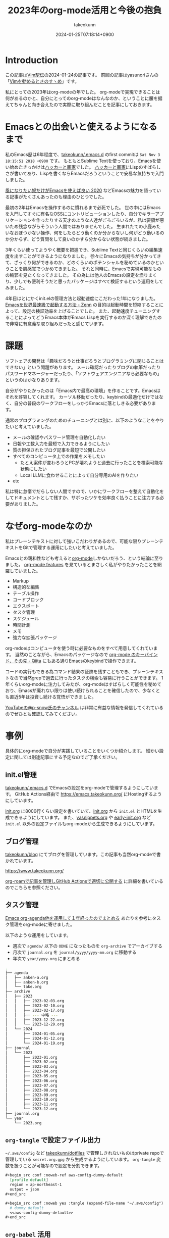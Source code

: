 :PROPERTIES:
:ID:       3BECED15-4350-42B1-98F5-C1D502816F0D
:END:
#+TITLE: 2023年のorg-mode活用と今後の抱負
#+AUTHOR: takeokunn
#+DESCRIPTION: description
#+DATE: 2024-01-25T07:18:14+0900
#+HUGO_BASE_DIR: ../../
#+HUGO_CATEGORIES: permanent
#+HUGO_SECTION: posts/permanent
#+HUGO_TAGS: fleeting
#+HUGO_DRAFT: false
#+STARTUP: content
#+STARTUP: nohideblocks
* Introduction

この記事は[[https://vim-jp.org/ekiden/][Vim駅伝]]の2024-01-24の記事です。
前回の記事はyasunoriさんの「[[https://zenn.dev/vim_jp/articles/0007-vim-recommend-method][Vimを勧めるときのすヽめ]]」です。

私にとっての2023年はorg-modeの年でした。
org-modeで実現できることは何があるのかと、自分にとってのorg-modeはなんなのか、ということに腰を据えてちゃんと向き合えたので実際に取り組んだことを記事にしておきます。
* Emacsとの出会いと使えるようになるまで
私のEmacs歴は6年程度で、[[https://github.com/takeokunn/.emacs.d][takeokunn/.emacs.d]] のfirst commitは =Sat Nov 3 18:15:51 2018 +0900= です。
もともとSublime Textを使っており、Emacsを使い始めたきっかけは[[https://www.amazon.co.jp/%E3%83%8F%E3%83%83%E3%82%AB%E3%83%BC%E3%81%A8%E7%94%BB%E5%AE%B6-%E3%82%B3%E3%83%B3%E3%83%94%E3%83%A5%E3%83%BC%E3%82%BF%E6%99%82%E4%BB%A3%E3%81%AE%E5%89%B5%E9%80%A0%E8%80%85%E3%81%9F%E3%81%A1-%E3%83%9D%E3%83%BC%E3%83%AB-%E3%82%B0%E3%83%AC%E3%82%A2%E3%83%A0/dp/4274065979][ハッカーと画家]]でした。
[[https://www.amazon.co.jp/%E3%83%8F%E3%83%83%E3%82%AB%E3%83%BC%E3%81%A8%E7%94%BB%E5%AE%B6-%E3%82%B3%E3%83%B3%E3%83%94%E3%83%A5%E3%83%BC%E3%82%BF%E6%99%82%E4%BB%A3%E3%81%AE%E5%89%B5%E9%80%A0%E8%80%85%E3%81%9F%E3%81%A1-%E3%83%9D%E3%83%BC%E3%83%AB-%E3%82%B0%E3%83%AC%E3%82%A2%E3%83%A0/dp/4274065979][ハッカーと画家]]にLispのすばらしさが書いてあり、Lispを書くならEmacsだろうということで安易な気持ちで入門しました。

[[https://blog.tomoya.dev/posts/only-those-who-want-to-be-the-wind-should-use-emacs-2020/][風になりたい奴だけがEmacsを使えば良い 2020]] などEmacsの魅力を語っている記事がたくさんあったのも理由のひとつでした。

最初の2年はEmacsを操作するのに慣れるまで必死でした。
世の中にはEmacsを入門してすぐに有名なOSSにコントリビューションしたり、自分でキラーアプリケーションを作ったりする天才のような人達がごろごろいるが、私は要領が悪いため残念ながらそういう人間ではありませんでした。
生まれたての小鹿みたいなおぼつかない操作、何をしたらどう動くのか分からないし何がどう動いるのか分からず、どう質問をして良いのかすら分からない状態が続きました。

3年くらい使ってようやく概要を把握でき、Sublime Textと同じくらいの編集速度を出すことができるようになりました。
徐々にEmacsの気持ちが分かってきて、ざっくり何ができるのか、どのくらいのポテンシャルを秘めているのかということを肌感覚でつかめてきました。
それと同時に、Emacsで実現可能なものの輪郭を見たくなってきました。
その為には他人のEmacsの設定を漁りまくり、少しでも便利そうだと思ったパッケージはすべて検証するという運用をしてみました。

4年目はとにかくinit.elの管理方法と起動速度にこだわった1年になりました。
[[https://zenn.dev/takeokunn/articles/56010618502ccc][Emacsを世界最速級で起動する方法 - Zenn]] の目的は起動時間を短縮することによって、設定の検証効率を上げることでした。
また、起動速度チューニングすることによってどうEmacs本体がEmacs Lispを実行するのか深く理解できたので非常に有意義な取り組みだったと感じています。
* 課題
ソフトェアの開発は「趣味だろうと仕事だろうとプログラミングに閉じることはできない」という問題があります。
メール確認だったりブログの執筆だったりパスワードマネージャーだったり、「ソフトウェアエンジニアなら必要なもの」というのはかなりあります。

自分がやりたかったのは「Emacs内で最高の環境」を作ることです。Emacsはそれを許容してくれます。
カーソル移動だったり、keybindの最適化だけではなく、自分の普段のワークフローをしっかりEmacsに落としきる必要があります。

通常のプログラミングのためのチューニングとは別に、以下のようなことをやりたいと考えていました。

- メールの確認やパスワード管理を自動化したい
- 日報や工数入力を最短で入力できるようにしたい
- 質の担保されたブログ記事を最短で公開したい
- すべてのコンピュータ上での作業をメモしたい
  - たとえ案件が変わろうとPCが壊れようと過去に行ったことを検索可能な状態にしたい
  - Local LLMに食わせることによって自分専用のAIを作りたい
- etc

私は特に怠惰でだらしない人間ですので、いかにワークフローを整えて自動化をしてドキュメントとして残すか、サボったツケを効率良く払うことに注力する必要がありました。
* なぜorg-modeなのか
私はプレーンテキストに対して強いこだわりがあるので、可能な限りプレーンテキストをGitで管理する運用にしたいと考えていました。

Emacsとの親和性なども考えると[[https://orgmode.org/ja/][org-mode]]しかないだろう、という結論に至りました。
[[https://orgmode.org/features.html][org-mode features]] を見ているとまさしく私がやりたかったことを網羅していました。

- Markup
- 構造的な編集
- テーブル操作
- コードブロック
- エクスポート
- タスク管理
- スケジュール
- 時間計測
- メモ
- 強力な拡張パッケージ

org-mdoeはコンピュータを使う時に必要なものをすべて用意してくれています。
当然のことながら、Emacsのパッケージなので [[https://qiita.com/takaxp/items/a5a3383d7358c58240d0][org-mode のキーバインド、その先 - Qiita]] にもある通りEmacsのkeybindで操作できます。

コードの実行もできる為コマンド結果の証跡を残すこともでき、プレーンテキストなので当然grepで過去に行ったタスクの検索も容易に行うことができます。
1年くらいorg-modeに注力してみたが、org-modeはすばらしく可能性を秘めており、Emacsが廃れない限りは使い続けられることを確信したので、少なくとも直近5年は投資し続ける覚悟ができました。

[[https://www.youtube.com/@p-snow][YouTubeの@p-snow氏のチャンネル]] は非常に有益な情報を発信してくれているのでぜひとも確認してみてください。
* 事例
具体的にorg-modeで自分が実践していることをいくつか紹介します。
細かい設定に関しては別途記事にする予定なのでご了承ください。
** init.el管理
[[https://github.com/takeokunn/.emacs.d][takeokunn/.emacs.d]] でEmacsの設定をorg-modeで管理するようにしています。
GitHub Actions経由で [[https://emacs.takeokunn.org/][https://emacs.takeokunn.org/]] にHostingするようにしています。

[[https://github.com/takeokunn/.emacs.d/blob/main/index.org][init.org]] に8000行くらい設定を書いていて、[[https://github.com/takeokunn/.emacs.d/blob/main/index.org][init.org]] から =init.el= とHTMLを生成できるようにしています。
また、[[https://github.com/takeokunn/.emacs.d/blob/main/yasnippets.org][yasnippets.org]] や [[https://github.com/takeokunn/.emacs.d/blob/main/early-init.org][early-init.org]] など =init.el= 以外の設定ファイルもorg-modeから生成できるようにしています。

[[file:../../static/images/8F2EB14A-410B-44C1-8987-69731F119BD5.png]]
** ブログ管理
[[https://github.com/takeokunn/blog][takeokunn/blog]] にてブログを管理しています。この記事も当然org-modeで書かれています。

[[https://www.takeokunn.org/][https://www.takeokunn.org/]]

[[id:E6243AE2-CFE4-4D21-B9B7-E076B13CF486][org-roamで記事を管理しGitHub Actionsで適切に公開する]] に詳細を書いているのでこちらを参照ください。
** タスク管理
[[https://maskaw.hatenablog.com/entry/2018/09/21/205910][Emacs org-agenda他を運用して１年経ったのでまとめる]] あたりを参考にタスク管理をorg-modeに寄せました。

以下のような運用をしています。

- 週次で =agenda/= 以下の =ODNE= になったものを =org-archive= でアーカイブする
- 月次で =journal.org= を =journal/yyyy/yyyy-mm.org= に移動する
- 年次で =year/yyyy.org= にまとめる

#+begin_src bash
  .
  ├── agenda
  │   ├── anken-a.org
  │   ├── anken-b.org
  │   └── take.org
  ├── archive
  │   ├── 2023
  │   │   ├── 2023-02-03.org
  │   │   ├── 2023-02-10.org
  │   │   ├── 2023-02-17.org
  │   │   ├── --- 中略 ---
  │   │   ├── 2023-12-22.org
  │   │   └── 2023-12-29.org
  │   └── 2024
  │       ├── 2024-01-05.org
  │       ├── 2024-01-12.org
  │       └── 2024-01-19.org
  ├── journal
  │   └── 2023
  │       ├── 2023-01.org
  │       ├── 2023-02.org
  │       ├── 2023-03.org
  │       ├── 2023-04.org
  │       ├── 2023-05.org
  │       ├── 2023-06.org
  │       ├── 2023-07.org
  │       ├── 2023-08.org
  │       ├── 2023-09.org
  │       ├── 2023-10.org
  │       ├── 2023-11.org
  │       └── 2023-12.org
  ├── journal.org
  └── year
      └── 2023.org
#+end_src
** =org-tangle= で設定ファイル出力
=~/.aws/config= など [[https://github.com/takeokunn/dotfiles][takeokunn/dotfiles]] で管理しきれないものはprivate repoで管理している =secret.org.gpg= から生成するようにしています。
=org-tangle= 変数を扱うことが可能なので設定を分割できます。

#+begin_src org
  ,#+begin_src conf :noweb-ref aws-config-dummy-default
    [profile default]
    region = ap-northeast-1
    output = json
  ,#+end_src

  ,#+begin_src conf :noweb yes :tangle (expand-file-name "~/.aws/config") :mkdirp yes
    # dummy default
    <<aws-config-dummy-default>>
  ,#+end_src
#+end_src
** =org-babel= 活用
=org-babel= を使うとorg-mode内でプログラムを実行でき、実行結果を =#+RESULTS:= に出力できます。
インフラ作業で証跡を残したい時やちょっとした検証をする時に非常に重宝しています。

#+begin_src org
  ,#+begin_src bash
    echo "good"
  ,#+end_src

  ,#+RESULTS:
  : good
#+end_src

自前でパッケージを書くのも簡単で過去に3つほど自作しました。

- [[https://github.com/takeokunn/ob-treesitter][takeokunn/ob-treesitter]]
- [[https://github.com/takeokunn/ob-fish][takeokunn/ob-fish]]
- [[https://github.com/emacs-php/ob-phpstan][emacs-php/ob-phpstan]]
** 日報作成
日報もorg-modeで出力しており、 =org-clock= を利用して日々のタスクにかかった時間を計測できるようにしています。
これにより、月1の工数入力時に何日に何にどれくらい時間がかかったかを自動で出力できるようになり、大幅な時間短縮を実現できました。

以下は具体的に使っている日報の例です。前日と当日分をナローイングして =org-gfm-export-as-markdown= でMarkdownを掃き出し、少し整形してチームメンバーに共有しています。

#+begin_src org
  ,* 2024
  ,** 2024-01 January
  ,*** 2024-01-23 Tuesday
  ,#+BEGIN: clocktable :maxlevel 2 :scope agenda :block 2024-01-23 :fileskip0 t :tags t :link t
  ,#+CAPTION: Clock summary at [2024-01-24 Wed 10:07], for Tuesday, January 23, 2024.
  | File         | Tags | Headline                       | Time   |      |
  |--------------+------+--------------------------------+--------+------|
  |              | ALL  | *Total time*                   | *3:30* |      |
  |--------------+------+--------------------------------+--------+------|
  | openlogi.org |      | *File time*                    | *3:30* |      |
  |              | MTG  | MTG                            | 3:30   |      |
  |              | MTG  | \_  01-23 (Tue) 朝会            |        | 0:15 |
  |              | MTG  | \_  01-23 (Tue) モブプロ会       |        | 0:45 |
  |              | MTG  | \_  01-23 (Tue) 改善_進捗確認MTG |        | 0:30 |
  |              | MTG  | \_  01-23 (Tue) 相談            |        | 0:30 |
  |              | MTG  | \_  01-23 (Tue) 1on1           |        | 0:30 |
  |              | MTG  | \_  01-23 (Tue) リリース作業     |        | 1:00 |
  ,#+END:
  ,**** Task
  - 案件A
    - 連携作業
      - 調査中
    - オペ1次
  ,**** MTG
  - 10:15 AM-10:30 AM 朝会
  - 10:30 AM-11:15 AM モブプロ会
  - 11:15 AM-11:45 AM 改善_進捗確認MTG
  - 12:00 PM-12:30 PM 相談
  ,**** 困ってること・相談したいこと
  特になし
  ,**** 一言
  ,*** 2024-01-24 Wednesday
  ,#+BEGIN: clocktable :maxlevel 2 :scope agenda :block 2024-01-24 :fileskip0 t :tags t :link t
  ,#+END:
  ,**** Task
  - OrderSync
    - 引続き対応する
  ,**** MTG
  - 10:15 AM-10:30 AM 朝会
  - 4:30 PM-5:00 PM 1on1
  ,**** 困ってること・相談したいこと
  特になし
  ,**** 一言
  がんばるぞい
#+end_src

日報テンプレートスニペットも用意しており、効率良く日報を生成できるようにしています。

#+begin_src text
  # name: diary
  # key: diary
  # type: snippet
  # --
  ,#+BEGIN: clocktable :maxlevel 2 :scope agenda :block ${1:`(format-time-string "%Y-%m-%d" (current-time))`} :fileskip0 t :tags t :link t
  ,#+END:
  ,**** Task
  - $0
  ,**** MTG
  - 10:15 AM-10:30 AM 朝会
  ,**** 困ってること・相談したいこと
  特になし
  ,**** 一言
#+end_src

作業時間の記録に関して、[[https://qiita.com/takaxp/items/6b2d1e05e7ce4517274d][org-clock-in を意識しないで作業時間を記録する - Qiita]] にもある通り、ちゃんと設定すればタスクの作業時間を半自動で記録できます。
しかしながら私は非常に怠惰で、これすら面倒で中々できませんので、毎朝の日報を書くタイミングと週次のタスクアーカイブ時に後から手動で時間を入力する運用にしています。

以下のようなスニペットを用意しており、朝会などのMTGは自動で時間を計測できるようにしています。

#+begin_src text
  # -*- mode: snippet -*-
  # name: diary-mtg-template-friday
  # key: diary-mtg-template-friday
  # --
  ,** TODO `(format-time-string "%m-%d (%a)" (time-add (current-time) (days-to-time 3)))` 朝会[0/1]
  SCHEDULED: <`(format-time-string "%Y-%m-%d %a" (time-add (current-time) (days-to-time 3)))`> DEADLINE: <`(format-time-string "%Y-%m-%d %a" (time-add (current-time) (days-to-time 3)))`>
  :LOGBOOK:
  CLOCK: [`(format-time-string "%Y-%m-%d %a" (time-add (current-time) (days-to-time 3)))` 10:15]--[`(format-time-string "%Y-%m-%d %a" (time-add (current-time) (days-to-time 3)))` 10:30] =>  0:15
  :END:
  ,*** TODO 日報準備
  ,** TODO `(format-time-string "%m-%d (%a)" (time-add (current-time) (days-to-time 3)))` 1on1
  SCHEDULED: <`(format-time-string "%Y-%m-%d %a" (time-add (current-time) (days-to-time 3)))`> DEADLINE: <`(format-time-string "%Y-%m-%d %a" (time-add (current-time) (days-to-time 3)))`>
  :LOGBOOK:
  CLOCK: [`(format-time-string "%Y-%m-%d %a" (time-add (current-time) (days-to-time 3)))` 16:30]--[`(format-time-string "%Y-%m-%d %a" (time-add (current-time) (days-to-time 3)))` 17:00] =>  0:30
  :END:
  ,** TODO `(format-time-string "%m-%d (%a)" (time-add (current-time) (days-to-time 4)))` 朝会[0/1]
  SCHEDULED: <`(format-time-string "%Y-%m-%d %a" (time-add (current-time) (days-to-time 4)))`> DEADLINE: <`(format-time-string "%Y-%m-%d %a" (time-add (current-time) (days-to-time 4)))`>
  :LOGBOOK:
  CLOCK: [`(format-time-string "%Y-%m-%d %a" (time-add (current-time) (days-to-time 4)))` 10:15]--[`(format-time-string "%Y-%m-%d %a" (time-add (current-time) (days-to-time 4)))` 10:30] =>  0:15
  :END:
  ,*** TODO 日報準備
  ,** TODO `(format-time-string "%m-%d (%a)" (time-add (current-time) (days-to-time 4)))` 1on1
  SCHEDULED: <`(format-time-string "%Y-%m-%d %a" (time-add (current-time) (days-to-time 4)))`> DEADLINE: <`(format-time-string "%Y-%m-%d %a" (time-add (current-time) (days-to-time 4)))`>
  :LOGBOOK:
  CLOCK: [`(format-time-string "%Y-%m-%d %a" (time-add (current-time) (days-to-time 4)))` 16:30]--[`(format-time-string "%Y-%m-%d %a" (time-add (current-time) (days-to-time 4)))` 17:00] =>  0:30
  :END:
  ,** TODO `(format-time-string "%m-%d (%a)" (time-add (current-time) (days-to-time 5)))` 朝会[0/1]
  SCHEDULED: <`(format-time-string "%Y-%m-%d %a" (time-add (current-time) (days-to-time 5)))`> DEADLINE: <`(format-time-string "%Y-%m-%d %a" (time-add (current-time) (days-to-time 5)))`>
  :LOGBOOK:
  CLOCK: [`(format-time-string "%Y-%m-%d %a" (time-add (current-time) (days-to-time 5)))` 10:15]--[`(format-time-string "%Y-%m-%d %a" (time-add (current-time) (days-to-time 5)))` 10:30] =>  0:15
  :END:
  ,*** TODO 日報準備
  ,** TODO `(format-time-string "%m-%d (%a)" (time-add (current-time) (days-to-time 5)))` 1on1
  SCHEDULED: <`(format-time-string "%Y-%m-%d %a" (time-add (current-time) (days-to-time 5)))`> DEADLINE: <`(format-time-string "%Y-%m-%d %a" (time-add (current-time) (days-to-time 5)))`>
  :LOGBOOK:
  CLOCK: [`(format-time-string "%Y-%m-%d %a" (time-add (current-time) (days-to-time 5)))` 16:30]--[`(format-time-string "%Y-%m-%d %a" (time-add (current-time) (days-to-time 5)))` 17:00] =>  0:30
  :END:
  ,** TODO `(format-time-string "%m-%d (%a)" (time-add (current-time) (days-to-time 6)))` 朝会[0/1]
  SCHEDULED: <`(format-time-string "%Y-%m-%d %a" (time-add (current-time) (days-to-time 6)))`> DEADLINE: <`(format-time-string "%Y-%m-%d %a" (time-add (current-time) (days-to-time 6)))`>
  :LOGBOOK:
  CLOCK: [`(format-time-string "%Y-%m-%d %a" (time-add (current-time) (days-to-time 6)))` 10:15]--[`(format-time-string "%Y-%m-%d %a" (time-add (current-time) (days-to-time 6)))` 10:30] =>  0:15
  :END:
  ,*** TODO 日報準備
  ,** TODO `(format-time-string "%m-%d (%a)" (time-add (current-time) (days-to-time 6)))` 1on1
  SCHEDULED: <`(format-time-string "%Y-%m-%d %a" (time-add (current-time) (days-to-time 6)))`> DEADLINE: <`(format-time-string "%Y-%m-%d %a" (time-add (current-time) (days-to-time 6)))`>
  :LOGBOOK:
  CLOCK: [`(format-time-string "%Y-%m-%d %a" (time-add (current-time) (days-to-time 6)))` 16:30]--[`(format-time-string "%Y-%m-%d %a" (time-add (current-time) (days-to-time 6)))` 17:00] =>  0:30
  :END:
  ,** TODO `(format-time-string "%m-%d (%a)" (time-add (current-time) (days-to-time 7)))` 朝会[0/1]
  SCHEDULED: <`(format-time-string "%Y-%m-%d %a" (time-add (current-time) (days-to-time 7)))`> DEADLINE: <`(format-time-string "%Y-%m-%d %a" (time-add (current-time) (days-to-time 7)))`>
  :LOGBOOK:
  CLOCK: [`(format-time-string "%Y-%m-%d %a" (time-add (current-time) (days-to-time 7)))` 10:15]--[`(format-time-string "%Y-%m-%d %a" (time-add (current-time) (days-to-time 7)))` 10:30] =>  0:15
  :END:
  ,*** TODO 日報準備
  ,** TODO `(format-time-string "%m-%d (%a)" (time-add (current-time) (days-to-time 7)))` 1on1
  SCHEDULED: <`(format-time-string "%Y-%m-%d %a" (time-add (current-time) (days-to-time 7)))`> DEADLINE: <`(format-time-string "%Y-%m-%d %a" (time-add (current-time) (days-to-time 7)))`>
  :LOGBOOK:
  CLOCK: [`(format-time-string "%Y-%m-%d %a" (time-add (current-time) (days-to-time 7)))` 16:30]--[`(format-time-string "%Y-%m-%d %a" (time-add (current-time) (days-to-time 7)))` 17:00] =>  0:30
  :END:
  ,** TODO `(format-time-string "%m-%d (%a)" (time-add (current-time) (days-to-time 7)))` TGIF
  SCHEDULED: <`(format-time-string "%Y-%m-%d %a" (time-add (current-time) (days-to-time 7)))`> DEADLINE: <`(format-time-string "%Y-%m-%d %a" (time-add (current-time) (days-to-time 7)))`>
  :LOGBOOK:
  CLOCK: [`(format-time-string "%Y-%m-%d %a" (time-add (current-time) (days-to-time 7)))` 17:00]--[`(format-time-string "%Y-%m-%d %a" (time-add (current-time) (days-to-time 7)))` 18:00] =>  1:00
  :END:
#+end_src

** =org-ai= 活用
[[https://github.com/rksm/org-ai][org-ai]] はorg-mode内でChatGPTと対話できる非常に便利なパッケージです。
org-mode内に残しておけるので将来的にどんな会話をしたのか振り返ることができます。

#+begin_src org
  ,#+begin_ai
  [ME]: 1から10まで足し算するbash scriptを教えて

  [AI]: 以下は、1から10までの数を足し合わせるBashスクリプトの例です。

  ```
  #!/bin/bash

  sum=0

  for (( i=1; i<=10; i++ ))
  do
      sum=$((sum + i))
  done

  echo "合計は $sum です"
  ```

  このスクリプトは、`sum`という変数を使用して1から10までの数を足し合わせます。`for`ループを使用して、`i`が1から10まで順番に増えるように設定し、`sum`に`i`を加算していきます。最後に、`echo`コマンドを使用して合計を表示します。

  このスクリプトを実行するには、ターミナルで保存したファイルに実行権限を与え、次のようにコマンドを入力します。

  ```
  chmod +x script.sh
  ./script.sh
  ```

  これにより、合計が表示されます。
  ,#+end_ai
#+end_src

以下のようなスニペットを用意しておくと便利です。

#+begin_src text
  #name: ai-block
  #key: ai-block
  # --
  ,#+begin_ai
  [ME]: $0
  ,#+end_ai
#+end_src
** ISUCON手順書作成
org-modeはorg-mode内でプログラムを実行できる、タスク管理ができる、設定ファイルも出力できる性質上手順書として非常に有用です。
なのでISUCONのような初期構築手順が決まっているものにはうってつけでした。

実際に本番で使ったファイルは以下です。

[[https://github.com/OL001-isucon/isucon13/blob/main/isucon13.org][OL001-isucon/isucon13 - isucon13.org]]

ステータスを =DONE= にすると自動的に =DONE= にした時間が出力されるように設定しているので、いつ何の作業をしたのか計測することが容易で、振り返りブログを書く時非常に楽でした。

[[https://zenn.dev/takeokunn/articles/20231212144218][ISUCON13にチームOL001として参加しました(インフラ編) - Zenn]]
** feed管理
RSS Feedに[[https://github.com/skeeto/elfeed][skeeto/elfeed]]を使っていますが、RSS対象の管理に[[https://github.com/remyhonig/elfeed-org][remyhonig/elfeed-org]]を使っています。
org-modeで管理をすると対象URLのメモが取れて非常に便利です。
* 今後の展望
「週次で =agenda/= 以下の =ODNE= になったものを =org-archive= でアーカイブする」運用を開始して1年が経ちました。
つまり1年間取り組んだタスクの詳細が =agenda/= に構造的に保存されており資産として活用できる状態な訳です。

この資産をどう活用するかというのが次の目標です。
[[https://github.com/alphapapa/org-ql][alphapapa/org-ql]] を使ってよしなに処理をするのか、[[https://github.com/s-kostyaev/ellama][s-kostyaev/ellama]] のようなLocal LLMを使って対話式に検索できるようにするのかさまざまな方法が考えられます。

抽象化した状態でブログ記事という形で外部へアウトプットできる量を増やすことが自分のキャリアとしても重要だと考えているので取り組んでいきたいです。
* Conclusion
org-modeは非常に強力なツールであることは疑いようがありません。
org-modeを最大限活用できる方法をどんどん模索していきたいです。
